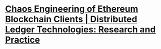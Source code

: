 * [[https://dl.acm.org/doi/10.1145/3611649][Chaos Engineering of Ethereum Blockchain Clients | Distributed Ledger Technologies: Research and Practice]]